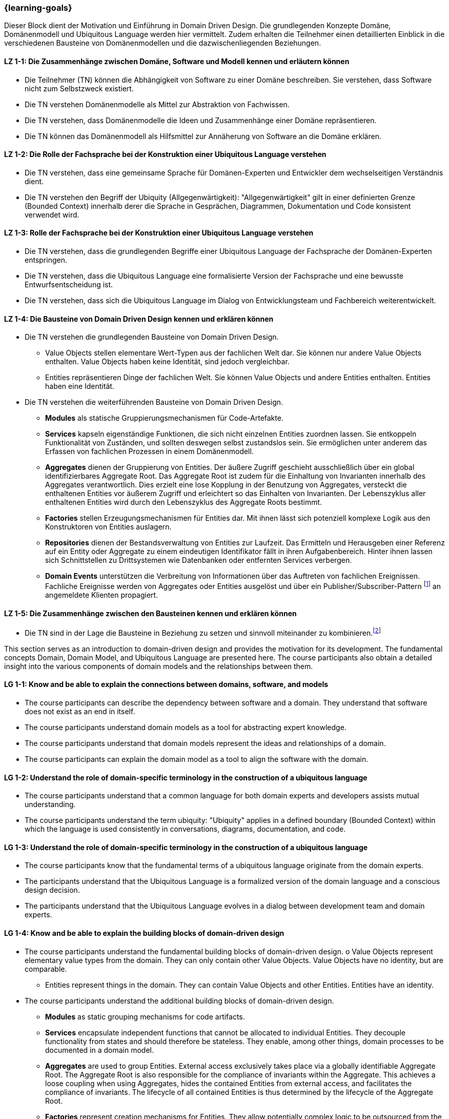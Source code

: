 === {learning-goals}

// tag::DE[]
Dieser Block dient der Motivation und Einführung in Domain Driven Design. Die grundlegenden Konzepte Domäne, Domänenmodell und Ubiquitous Language werden hier vermittelt.
Zudem erhalten die Teilnehmer einen detaillierten Einblick in die verschiedenen Bausteine von Domänenmodellen und die dazwischenliegenden Beziehungen.

[[LZ-1-1]]
==== LZ 1-1: Die Zusammenhänge zwischen Domäne, Software und Modell kennen und erläutern können
* Die Teilnehmer (TN) können die Abhängigkeit von Software zu einer Domäne beschreiben. Sie verstehen, dass Software nicht zum Selbstzweck existiert.
* Die TN verstehen Domänenmodelle als Mittel zur Abstraktion von Fachwissen.
* Die TN verstehen, dass Domänenmodelle die Ideen und Zusammenhänge einer Domäne repräsentieren.
* Die TN können das Domänenmodell als Hilfsmittel zur Annäherung von Software an die Domäne erklären.

[[LZ-1-2]]
==== LZ 1-2: Die Rolle der Fachsprache bei der Konstruktion einer Ubiquitous Language verstehen
* Die TN verstehen, dass eine gemeinsame Sprache für Domänen-Experten und Entwickler dem wechselseitigen Verständnis dient.
* Die TN verstehen den Begriff der Ubiquity (Allgegenwärtigkeit): "Allgegenwärtigkeit" gilt in einer definierten Grenze (Bounded Context) innerhalb derer die Sprache in Gesprächen, Diagrammen, Dokumentation und Code konsistent verwendet wird.

[[LZ-1-3]]
==== LZ 1-3: Rolle der Fachsprache bei der Konstruktion einer Ubiquitous Language verstehen
* Die TN verstehen, dass die grundlegenden Begriffe einer Ubiquitous Language der Fachsprache der Domänen-Experten entspringen.
* Die TN verstehen, dass die Ubiquitous Language eine formalisierte Version der Fachsprache und eine bewusste Entwurfsentscheidung ist.
* Die TN verstehen, dass sich die Ubiquitous Language im Dialog von Entwicklungsteam und Fachbereich weiterentwickelt.

[[LZ-1-4]]
==== LZ 1-4: Die Bausteine von Domain Driven Design kennen und erklären können
* Die TN verstehen die grundlegenden Bausteine von Domain Driven Design.
** Value Objects stellen elementare Wert-Typen aus der fachlichen Welt dar. Sie können nur andere Value Objects enthalten. Value Objects haben keine Identität, sind jedoch
vergleichbar.
** Entities repräsentieren Dinge der fachlichen Welt. Sie können Value Objects und andere Entities enthalten. Entities haben eine Identität.
* Die TN verstehen die weiterführenden Bausteine von Domain Driven Design.
** **Modules** als statische Gruppierungsmechanismen für Code-Artefakte.
** **Services** kapseln eigenständige Funktionen, die sich nicht einzelnen Entities zuordnen lassen. Sie entkoppeln Funktionalität von Zuständen, und sollten deswegen selbst zustandslos sein. Sie ermöglichen unter anderem das Erfassen von fachlichen Prozessen in einem Domänenmodell.
** **Aggregates** dienen der Gruppierung von Entities. Der äußere Zugriff geschieht ausschließlich über ein global identifizierbares Aggregate Root. Das Aggregate Root ist zudem für die Einhaltung von Invarianten innerhalb des Aggregates verantwortlich. Dies erzielt eine lose Kopplung in der Benutzung von Aggregates, versteckt die enthaltenen Entities vor äußerem Zugriff und erleichtert so das Einhalten von Invarianten. Der Lebenszyklus aller enthaltenen Entities wird durch den Lebenszyklus des Aggregate Roots bestimmt.
** **Factories** stellen Erzeugungsmechanismen für Entities dar. Mit ihnen lässt sich potenziell komplexe Logik aus den Konstruktoren von Entities auslagern.
** **Repositories** dienen der Bestandsverwaltung von Entities zur Laufzeit. Das Ermitteln und Herausgeben einer Referenz auf ein Entity oder Aggregate zu einem eindeutigen Identifikator fällt in ihren Aufgabenbereich. Hinter ihnen lassen sich Schnittstellen zu Drittsystemen wie Datenbanken oder entfernten Services verbergen.
** **Domain Events** unterstützen die Verbreitung von Informationen über das Auftreten von fachlichen Ereignissen. Fachliche Ereignisse werden von Aggregates oder Entities ausgelöst und über ein Publisher/Subscriber-Pattern footnote:1[Vgl.: Observer <<gamma>>] an angemeldete Klienten propagiert.

[[LZ-1-5]]
==== LZ 1-5: Die Zusammenhänge zwischen den Bausteinen kennen und erklären können
* Die TN sind in der Lage die Bausteine in Beziehung zu setzen und sinnvoll miteinander zu kombinieren.footnote:2[Vgl.: Übersicht auf Seite 65 <<evans>>]

// end::DE[]



// tag::EN[]
This section serves as an introduction to domain-driven design and provides the motivation for its development. The fundamental concepts Domain, Domain Model, and Ubiquitous Language are presented here.
The course participants also obtain a detailed insight into the various components of domain models and the relationships between them.

[[LG-1-1]]
==== LG 1-1: Know and be able to explain the connections between domains, software, and models
* The course participants can describe the dependency between software and a domain. They understand that software does not exist as an end in itself.
* The course participants understand domain models as a tool for abstracting expert knowledge.
* The course participants understand that domain models represent the ideas and relationships of a domain.
* The course participants can explain the domain model as a tool to align the software with the domain.

[[LG-1-2]]
==== LG 1-2: Understand the role of domain-specific terminology in the construction of a ubiquitous language
* The course participants understand that a common language for both domain experts and developers assists mutual understanding.
* The course participants understand the term ubiquity: "Ubiquity" applies in a defined boundary (Bounded Context) within which the language is used consistently in conversations, diagrams, documentation, and code.

[[LG-1-3]]
==== LG 1-3: Understand the role of domain-specific terminology in the construction of a ubiquitous language
* The course participants know that the fundamental terms of a ubiquitous language originate from the domain experts.
* The participants understand that the Ubiquitous Language is a formalized version of the domain language and a conscious design decision.
* The participants understand that the Ubiquitous Language evolves in a dialog between development team and domain experts.

[[LG-1-4]]
==== LG 1-4: Know and be able to explain the building blocks of domain-driven design
* The course participants understand the fundamental building blocks of domain-driven design. o Value Objects represent elementary value types from the domain. They can only
contain other Value Objects. Value Objects have no identity, but are comparable.
** Entities represent things in the domain. They can contain Value Objects and other
Entities. Entities have an identity.
* The course participants understand the additional building blocks of domain-driven design.
** **Modules** as static grouping mechanisms for code artifacts.
** **Services** encapsulate independent functions that cannot be allocated to individual Entities. They decouple functionality from states and should therefore be stateless. They enable, among other things, domain processes to be documented in a domain model.
** **Aggregates** are used to group Entities. External access exclusively takes place via a globally identifiable Aggregate Root. The Aggregate Root is also responsible for the compliance of invariants within the Aggregate. This achieves a loose coupling when using Aggregates, hides the contained Entities from external access, and facilitates the compliance of invariants. The lifecycle of all contained Entities is thus determined by the lifecycle of the Aggregate Root.
** **Factories** represent creation mechanisms for Entities. They allow potentially complex logic to be outsourced from the constructors of Entities.
** **Repositories** are used for the inventory management of Entities at runtime. Determining and issuing a reference to an Entity or Aggregate for a unique identifier falls within their area of responsibility. They can be used to hide interfaces to third-party systems such as databases or remote services.
** **Domain Events** support the sharing of information about the occurrence of domain-related incidents. Domain Events are triggered by Aggregates or Entities and propagated via a publisher/subscriber pattern footnote:1[Cf.: Observer <<gamma>>] to registered clients.

[[LG-1-5]]
==== LG 1-5: Know and be able to explain the connections between the building blocks
* The course participants are able to create a relationship between the building blocks and combine them in a sensible manner.footnote:2[Cf.: Overview on page 65 <<evans>>]

// end::EN[]

// tag::REMARK[]
[NOTE]
====
Die einzelnen Lernziele müssen nicht als einfache Aufzählungen mit Unterpunkten aufgeführt werden, sondern können auch gerne in ganzen Sätzen formuliert werden, welche die einzelnen Punkte (sofern möglich) integrieren.
====
// end::REMARK[]
